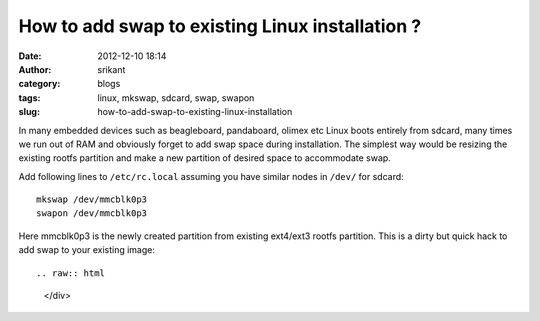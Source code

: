 How to add swap to existing Linux installation ?
################################################
:date: 2012-12-10 18:14
:author: srikant
:category: blogs
:tags: linux, mkswap, sdcard, swap, swapon
:slug: how-to-add-swap-to-existing-linux-installation

.. raw:: html

   <div class="document">

In many embedded devices such as beagleboard, pandaboard, olimex etc
Linux boots entirely from sdcard, many times we run out of RAM and obviously
forget to add swap space during installation. The simplest way would be resizing
the existing rootfs partition and make a new partition of desired space to accommodate
swap.

Add following lines to ``/etc/rc.local`` assuming you have similar nodes
in ``/dev/`` for sdcard::

    mkswap /dev/mmcblk0p3
    swapon /dev/mmcblk0p3

Here mmcblk0p3 is the newly created partition from existing ext4/ext3
rootfs partition. This is a dirty but quick hack to add swap to your existing image::

.. raw:: html

   </div>

 
